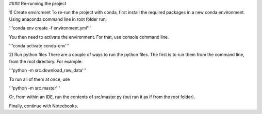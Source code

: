 #### Re-running the project

1) Create enviroment
To re-run the project with conda, first install the required packages in a new conda environment.
Using anaconda command line in root folder run:

'''conda env create -f environment.yml'''


You then need to activate the environment.
For that, use console command line.

'''conda activate conda-env'''


2) Run python files
There are a couple of ways to run the python files.
The first is to run them from the command line, from the root directory. For example:

'''python -m src.download_raw_data'''

To run all of them at once, use 

'''python -m src.master'''


Or, from within an IDE, run the contents of src/master.py (but run it as if from the root folder).

Finally, continue with Noteebooks.